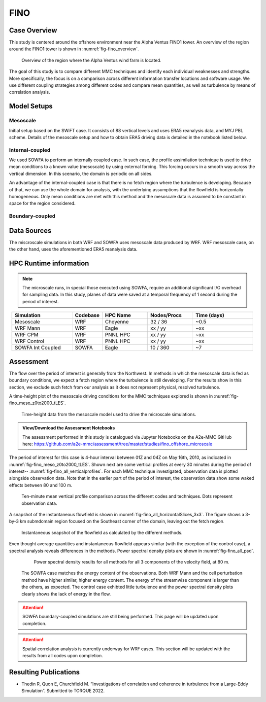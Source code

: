 ****
FINO 
****

Case Overview
=============

This study is centered around the offshore environment near the Alpha Ventus FINO1 tower. An overview of the region around the FINO1 tower is shown in :numref:`fig-fino_overview`.

  .. _fig-fino_overview:
  .. figure:: ../img/fino_overview.png
     :width: 500
     :align: center

     Overview of the region where the Alpha Ventus wind farm is located.

The goal of this study is to compare different MMC techniques and identify each individual weaknesses and strengths. More specifically, the focus is on a comparison across different information transfer locations and software usage. We use different coupling strategies among different codes and compare mean quantities, as well as turbulence by means of correlation analysis.

.. admonition:: Relevance to wind energy
    - Low roughness of the offshore environment and lack of terrain produces low-turbulence conditions
    - Coupling methods can produce artifacts that, when present, can be the dominant features
    - There are no set of guidelines on how mesoscale coupling should be performed in the offshore environment

.. admonition:: MMC Techniques Demonstrated
    - Application of profile assimilations technique for internally coupled cases
    - Application of boundary-coupled cases on different codes, namely SOWFA and WRF-LES

Model Setups
============


Mesoscale
---------

Initial setup based on the SWiFT case. It consists of 88 vertical levels and uses ERA5 reanalysis data, and MYJ PBL scheme. Details of the mesoscale setup and how to obtain ERA5 driving data is detailed in the notebook listed below.

.. admonition::  WRF Setup Available
       The WRF setup (including namelists and auxiliary input data) is available on the `WRF-setups repository of the A2e-MMC GitHub <https://github.com/a2e-mmc/WRF-setups/tree/master/FINO_20100513to26>`_.


Internal-coupled
----------------

We used SOWFA to perform an internally coupled case. In such case, the profile assimilation technique is used to drive mean conditions to a known value (mesoscale) by using external forcing. This forcing occurs in a smooth way across the vertical dimension. In this scenario, the domain is periodic on all sides.

An advantage of the internal-coupled case is that there is no fetch region where the turbulence is developing. Because of that, we can use the whole domain for analysis, with the underlying assumptions that the flowfield is horizontally homogeneous. Only mean conditions are met with this method and the mesoscale data is assumed to be constant in space for the region considered.



Boundary-coupled
----------------














Data Sources
============

The miscroscale simulations in both WRF and SOWFA uses mesoscale data produced by WRF. WRF mesoscale case, on the other hand, uses the aforementioned ERA5 reanalysis data.


HPC Runtime information
=======================

.. note::
    The microscale runs, in special those executed using SOWFA, require an additional significant I/O overhead for sampling data. In this study, planes of data were saved at a temporal frequency of 1 second during the period of interest.

 
.. list-table:: 
   :widths: 20 10 15 15 20
   :header-rows: 1
   :align: center

   * - Simulation
     - Codebase
     - HPC Name
     - Nodes/Procs
     - Time (days)
   * - Mesoscale
     - WRF
     - Cheyenne
     - 32 / 36
     - ~0.5
   * - WRF Mann
     - WRF
     - Eagle
     - xx / yy
     - ~xx
   * - WRF CPM
     - WRF
     - PNNL HPC
     - xx / yy
     - ~xx
   * - WRF Control
     - WRF
     - PNNL HPC
     - xx / yy
     - ~xx
   * - SOWFA Int Coupled
     - SOWFA
     - Eagle
     - 10 / 360
     - ~7



Assessment
==========

The flow over the period of interest is generally from the Northwest. In methods in which the mesoscale data is fed as boundary conditions, we expect a fetch region where the turbulence is still developing. For the results show in this section, we exclude such fetch from our analysis as it does not represent physical, resolved turbulence.

A time-height plot of the mesoscale driving conditions for the MMC techniques explored is shown in :nunref:`fig-fino_meso_z0to2000_tLES`.

    .. _fig-fino_meso_z0to2000_tLES:
    .. figure:: ../img/fino_meso_z0to2000_tLES.png
       :width: 500
       :align: center

       Time-height data from the mesoscale model used to drive the microscale simulations.


.. admonition:: View/Download the Assessment Notebooks

    The assessment performed in this study is catalogued via Jupyter Notebooks on the A2e-MMC GitHub here: https://github.com/a2e-mmc/assessment/tree/master/studies/fino_offshore_microscale


The period of interest for this case is 4-hour interval between 01Z and 04Z on May 16th, 2010, as indicated in :nunref:`fig-fino_meso_z0to2000_tLES`. Shown next are some vertical profiles at every 30 minutes during the period of interest-- :nunref:`fig-fino_all_verticalprofiles`. For each MMC technique investigated, observation data is plotted alongside observation data. Note that in the earlier part of the period of interest, the observation data show some waked effects between 80 and 100 m.

    .. _fig-fino_all_verticalprofiles:
    .. figure:: ../img/fino_all_verticalprofiles.png
       :width: 800
       :align: center

       Ten-minute mean vertical profile comparison across the different codes and techniques. Dots represent observation data.

A snapshot of the instantaneous flowfield is shown in :nunref:`fig-fino_all_horizontalSlices_3x3`. The figure shows a 3-by-3 km submdomain region focused on the Southeast corner of the domain, leaving out the fetch region.

    .. _fig-fino_all_horizontalSlices_3x3:
    .. figure:: ../img/fino_all_horizontalSlices_3x3.png
       :width: 500
       :align: center

       Instantaneous snapshot of the flowfield as calculated by the different methods.

Even thought average quantities and instantaneous flowfield appears similar (with the exception of the control case), a spectral analysis reveals differences in the methods. Power spectral density plots are shown in :nunref:`fig-fino_all_psd`.

    .. _fig-fino_all_psd:
    .. figure:: ../img/fino_psd.png
       :width: 900
       :align: center

       Power spectral density results for all methods for all 3 components of the velocity field, at 80 m.

 The SOWFA case matches the energy content of the observations. Both WRF Mann and the cell perturbation method have higher similar, higher energy content. The energy of the streamwise component is larger than the others, as expected. The control case exhibted little turbulence and the power spectral density plots clearly shows the lack of energy in the flow.

.. attention::
    SOWFA boundary-coupled simulations are still being performed. This page will be updated upon completion.

.. attention::
    Spatial correlation analysis is currently underway for WRF cases. This section will be updated with the results from all codes upon completion.


Resulting Publications
======================

* Thedin R, Quon E, Churchfield M. “Investigations of correlation and coherence in turbulence from a Large-Eddy Simulation”. Submitted to TORQUE 2022.



